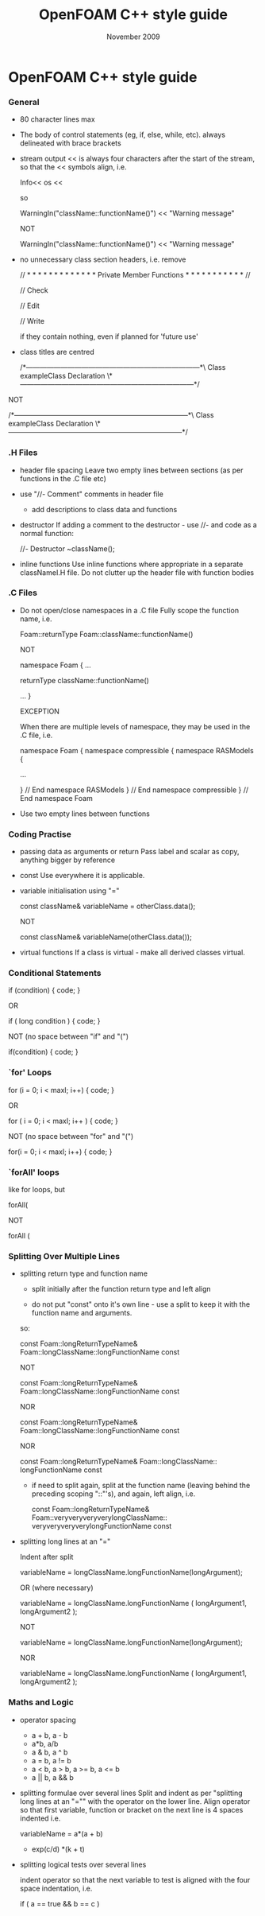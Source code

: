 #                            -*- mode: org; -*-
#
#+TITLE:                 OpenFOAM C++ style guide
#+AUTHOR:                      OpenCFD Ltd.
#+DATE:                       November 2009
#+LINK:                  http://www.opencfd.co.uk
#+OPTIONS: author:nil ^:{}

* OpenFOAM C++ style guide

*** General
    + 80 character lines max
    + The body of control statements (eg, if, else, while, etc).
      always delineated with brace brackets

    + stream output
      << is always four characters after the start of the stream, so that the <<
      symbols align, i.e.

      Info<<
      os  <<


      so

      WarningIn("className::functionName()")
          << "Warning message"

      NOT

      WarningIn("className::functionName()")
      << "Warning message"

    + no unnecessary class section headers, i.e. remove

      // * * * * * * * * * * * * * Private Member Functions  * * * * * * * * * * * //

      // Check

      // Edit

      // Write

      if they contain nothing, even if planned for 'future use'

    + class titles are centred

     /*---------------------------------------------------------------------------*\
                             Class exampleClass Declaration
     \*---------------------------------------------------------------------------*/

    NOT

     /*---------------------------------------------------------------------------*\
                    Class exampleClass Declaration
     \*---------------------------------------------------------------------------*/

*** .H Files
    + header file spacing
      Leave two empty lines between sections (as per functions in the .C file etc)

    + use "//- Comment" comments in header file
      + add descriptions to class data and functions
    + destructor
      If adding a comment to the destructor - use //- and code as a normal function:

      //- Destructor
      ~className();
    + inline functions
      Use inline functions where appropriate in a separate classNameI.H file.
      Do not clutter up the header file with function bodies

*** .C Files
    + Do not open/close namespaces in a .C file
      Fully scope the function name, i.e.

      Foam::returnType Foam::className::functionName()

      NOT

      namespace Foam
      {
          ...

          returnType className::functionName()

          ...
      }

      EXCEPTION

      When there are multiple levels of namespace, they may be used in the .C
      file, i.e.

      namespace Foam
      {
      namespace compressible
      {
      namespace RASModels
      {

          ...

      } // End namespace RASModels
      } // End namespace compressible
      } // End namespace Foam

    + Use two empty lines between functions

*** Coding Practise
    + passing data as arguments or return
      Pass label and scalar as copy, anything bigger by reference
    + const
      Use everywhere it is applicable.
    + variable initialisation using "="

      const className& variableName = otherClass.data();

      NOT

      const className& variableName(otherClass.data());

    + virtual functions
      If a class is virtual - make all derived classes virtual.

*** Conditional Statements
    if (condition)
    {
        code;
    }

    OR

    if
    (
       long condition
    )
    {
        code;
    }

    NOT (no space between "if" and "(")

    if(condition)
    {
        code;
    }

*** `for' Loops
    for (i = 0; i < maxI; i++)
    {
        code;
    }

    OR

    for
    (
        i = 0;
        i < maxI;
        i++
    )
    {
        code;
    }

    NOT (no space between "for" and "(")

    for(i = 0; i < maxI; i++)
    {
        code;
    }

*** `forAll' loops
    like for loops, but

    forAll(

    NOT

    forAll (

*** Splitting Over Multiple Lines
   + splitting return type and function name
     + split initially after the function return type and left align

     + do not put "const" onto it's own line - use a split to keep it with the
       function name and arguments.

     so:

     const Foam::longReturnTypeName&
     Foam::longClassName::longFunctionName const

     NOT

     const Foam::longReturnTypeName&
         Foam::longClassName::longFunctionName const

     NOR

     const Foam::longReturnTypeName& Foam::longClassName::longFunctionName
     const

     NOR

     const Foam::longReturnTypeName& Foam::longClassName::
     longFunctionName const


     + if need to split again, split at the function name (leaving behind the
         preceding scoping "::"'s), and again, left align, i.e.

       const Foam::longReturnTypeName&
       Foam::veryveryveryverylongClassName::
       veryveryveryverylongFunctionName const

   + splitting long lines at an "="

     Indent after split

     variableName =
         longClassName.longFunctionName(longArgument);

     OR (where necessary)

     variableName =
         longClassName.longFunctionName
         (
             longArgument1,
             longArgument2
         );

     NOT

     variableName =
     longClassName.longFunctionName(longArgument);

     NOR

     variableName = longClassName.longFunctionName
     (
         longArgument1,
         longArgument2
     );

*** Maths and Logic
    + operator spacing
      + a + b, a - b
      + a*b, a/b
      + a & b, a ^ b
      + a = b, a != b
      + a < b, a > b, a >= b, a <= b
      + a || b, a && b

    + splitting formulae over several lines
      Split and indent as per "splitting long lines at an "=""
      with the operator on the lower line.  Align operator so that first
      variable, function or bracket on the next line is 4 spaces indented i.e.

      variableName =
          a*(a + b)
        - exp(c/d)
         *(k + t)

    + splitting logical tests over several lines

      indent operator so that the next variable to test is aligned with the
      four space indentation, i.e.

      if
      (
          a == true
       && b == c
      )
